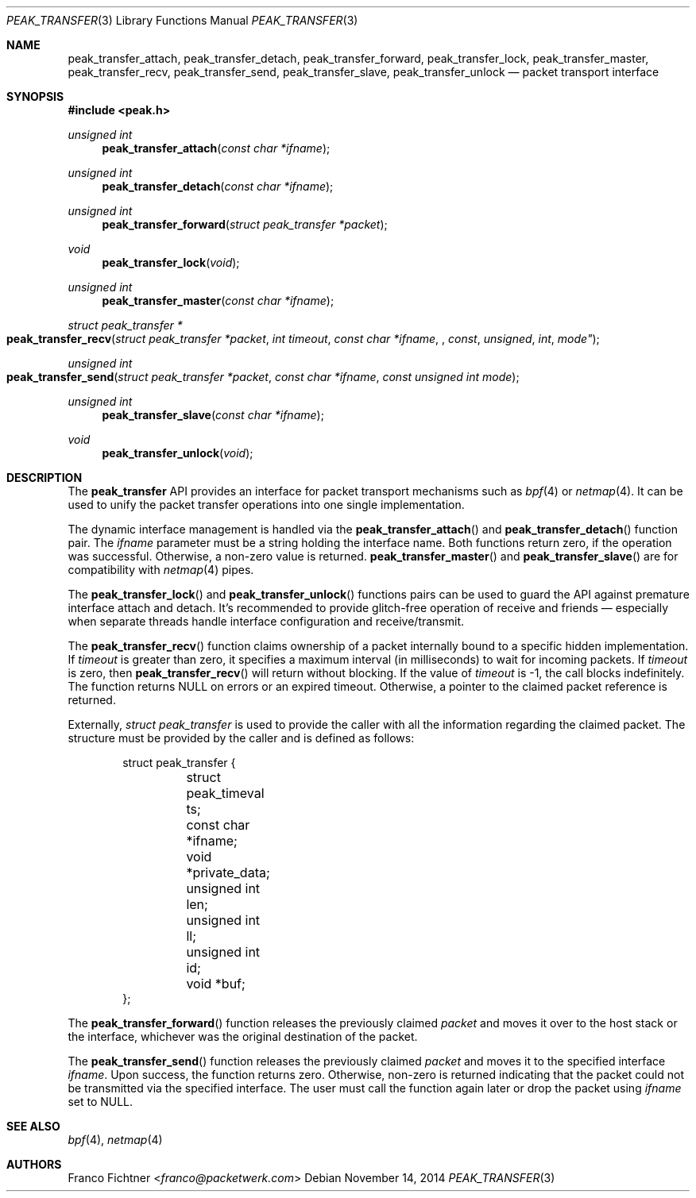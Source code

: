.\"
.\" Copyright (c) 2014 Franco Fichtner <franco@packetwerk.com>
.\"
.\" Permission to use, copy, modify, and distribute this software for any
.\" purpose with or without fee is hereby granted, provided that the above
.\" copyright notice and this permission notice appear in all copies.
.\"
.\" THE SOFTWARE IS PROVIDED "AS IS" AND THE AUTHOR DISCLAIMS ALL WARRANTIES
.\" WITH REGARD TO THIS SOFTWARE INCLUDING ALL IMPLIED WARRANTIES OF
.\" MERCHANTABILITY AND FITNESS. IN NO EVENT SHALL THE AUTHOR BE LIABLE FOR
.\" ANY SPECIAL, DIRECT, INDIRECT, OR CONSEQUENTIAL DAMAGES OR ANY DAMAGES
.\" WHATSOEVER RESULTING FROM LOSS OF USE, DATA OR PROFITS, WHETHER IN AN
.\" ACTION OF CONTRACT, NEGLIGENCE OR OTHER TORTIOUS ACTION, ARISING OUT OF
.\" OR IN CONNECTION WITH THE USE OR PERFORMANCE OF THIS SOFTWARE.
.\"
.Dd November 14, 2014
.Dt PEAK_TRANSFER 3
.Os
.Sh NAME
.Nm peak_transfer_attach ,
.Nm peak_transfer_detach ,
.Nm peak_transfer_forward ,
.Nm peak_transfer_lock ,
.Nm peak_transfer_master ,
.Nm peak_transfer_recv ,
.Nm peak_transfer_send ,
.Nm peak_transfer_slave ,
.Nm peak_transfer_unlock
.Nd packet transport interface
.Sh SYNOPSIS
.In peak.h
.Ft unsigned int
.Fn peak_transfer_attach "const char *ifname"
.Ft unsigned int
.Fn peak_transfer_detach "const char *ifname"
.Ft unsigned int
.Fn peak_transfer_forward "struct peak_transfer *packet"
.Ft void
.Fn peak_transfer_lock void
.Ft unsigned int
.Fn peak_transfer_master "const char *ifname"
.Ft struct peak_transfer *
.Fo peak_transfer_recv
.Fa "struct peak_transfer *packet"
.Fa "int timeout"
.Fa "const char *ifname"
.Fa ""const unsigned int mode"
.Fc
.Ft unsigned int
.Fo peak_transfer_send
.Fa "struct peak_transfer *packet"
.Fa "const char *ifname"
.Fa "const unsigned int mode"
.Fc
.Ft unsigned int
.Fn peak_transfer_slave "const char *ifname"
.Ft void
.Fn peak_transfer_unlock void
.Sh DESCRIPTION
The
.Nm peak_transfer
API provides an interface for packet transport mechanisms such as
.Xr bpf 4
or
.Xr netmap 4 .
It can be used to unify the packet transfer operations into one
single implementation.
.Pp
The dynamic interface management is handled via the
.Fn peak_transfer_attach
and
.Fn peak_transfer_detach
function pair.
The
.Va ifname
parameter must be a string holding the interface name.
Both functions return zero, if the operation was successful.
Otherwise, a non-zero value is returned.
.Fn peak_transfer_master
and
.Fn peak_transfer_slave
are for compatibility with
.Xr netmap 4
pipes.
.Pp
The
.Fn peak_transfer_lock
and
.Fn peak_transfer_unlock
functions pairs can be used to guard the API against premature
interface attach and detach.
It's recommended to provide glitch-free operation of receive and
friends \(em especially when separate threads handle interface
configuration and receive/transmit.
.Pp
The
.Fn peak_transfer_recv
function claims ownership of a packet internally bound to
a specific hidden implementation.
If
.Va timeout
is greater than zero, it specifies a maximum interval
(in milliseconds) to wait for incoming packets.
If
.Va timeout
is zero, then
.Fn peak_transfer_recv
will return without blocking.
If the value of
.Va timeout
is \-1, the call blocks indefinitely.
The function returns
.Dv NULL
on errors or an expired timeout.
Otherwise, a pointer to the claimed packet reference is returned.
.Pp
Externally,
.Vt struct peak_transfer
is used to provide the caller with all the information regarding
the claimed packet.
The structure must be provided by the caller and is defined
as follows:
.Bd -literal -offset indent
struct peak_transfer {
	struct peak_timeval ts;
	const char *ifname;
	void *private_data;
	unsigned int len;
	unsigned int ll;
	unsigned int id;
	void *buf;
};
.Ed
.Pp
The
.Fn peak_transfer_forward
function releases the previously claimed
.Va packet
and moves it over to the host stack or the interface,
whichever was the original destination of the packet.
.Pp
The
.Fn peak_transfer_send
function releases the previously claimed
.Va packet
and moves it to the specified interface
.Va ifname .
Upon success, the function returns zero.
Otherwise, non-zero is returned indicating that the packet could not
be transmitted via the specified interface.
The user must call the function again later or drop the packet using
.Va ifname
set to
.Dv NULL .
.Sh SEE ALSO
.Xr bpf 4 ,
.Xr netmap 4
.Sh AUTHORS
.An Franco Fichtner Aq Mt franco@packetwerk.com
